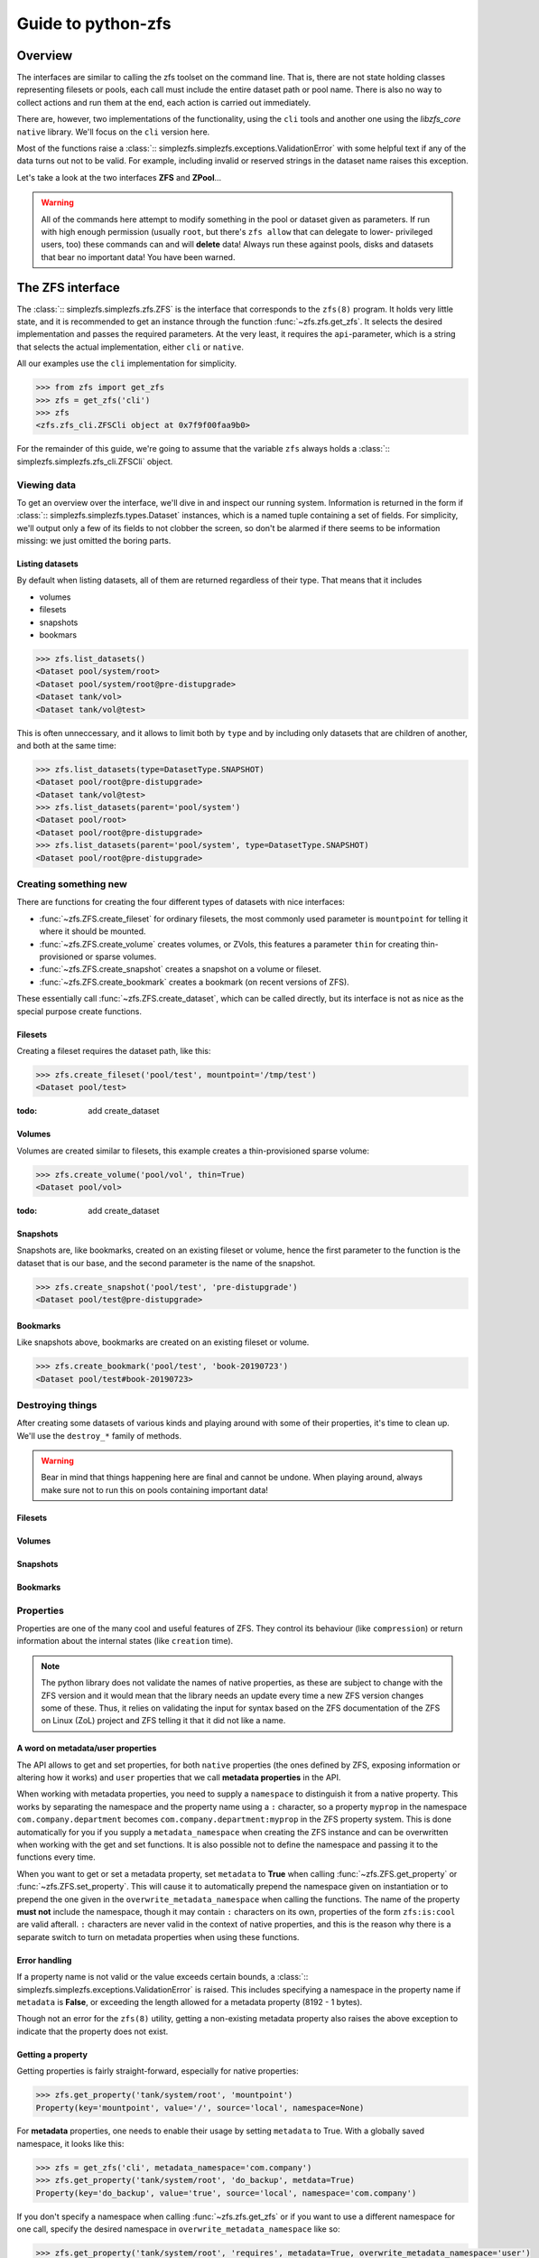 ###################
Guide to python-zfs
###################

Overview
********

The interfaces are similar to calling the zfs toolset on the command line. That is, there are not state holding classes
representing filesets or pools, each call must include the entire dataset path or pool name. There is also no way to
collect actions and run them at the end, each action is carried out immediately.

There are, however, two implementations of the functionality, using the ``cli`` tools and another one using the
`libzfs_core` ``native`` library. We'll focus on the ``cli`` version here.

Most of the functions raise a :class:`:: simplezfs.simplezfs.exceptions.ValidationError` with some helpful text if any of the data turns
out not to be valid. For example, including invalid or reserved strings in the dataset name raises this exception.

Let's take a look at the two interfaces **ZFS** and **ZPool**...

.. warning:: All of the commands here attempt to modify something in the pool or dataset given as parameters. If run
             with high enough permission (usually ``root``, but there's ``zfs allow`` that can delegate to lower-
             privileged users, too) these commands can and will **delete** data! Always run these against pools, disks
             and datasets that bear no important data! You have been warned.

The ZFS interface
*****************

The :class:`:: simplezfs.simplezfs.zfs.ZFS` is the interface that corresponds to the ``zfs(8)`` program. It holds very little state,
and it is recommended to get an instance through the function :func:`~zfs.zfs.get_zfs`. It selects the desired
implementation and passes the required parameters. At the very least, it requires the ``api``-parameter, which is a
string that selects the actual implementation, either ``cli`` or ``native``.

All our examples use the ``cli`` implementation for simplicity.

.. code-block:: pycon

   >>> from zfs import get_zfs
   >>> zfs = get_zfs('cli')
   >>> zfs
   <zfs.zfs_cli.ZFSCli object at 0x7f9f00faa9b0>

For the remainder of this guide, we're going to assume that the variable ``zfs`` always holds a
:class:`:: simplezfs.simplezfs.zfs_cli.ZFSCli` object.

Viewing data
============
To get an overview over the interface, we'll dive in and inspect our running system. Information is returned in the
form if :class:`:: simplezfs.simplezfs.types.Dataset` instances, which is a named tuple containing a set of fields. For simplicity,
we'll output only a few of its fields to not clobber the screen, so don't be alarmed if there seems to be information
missing: we just omitted the boring parts.

Listing datasets
----------------
By default when listing datasets, all of them are returned regardless of their type. That means that it includes

* volumes
* filesets
* snapshots
* bookmars

.. code-block:: pycon

   >>> zfs.list_datasets()
   <Dataset pool/system/root>
   <Dataset pool/system/root@pre-distupgrade>
   <Dataset tank/vol>
   <Dataset tank/vol@test>

This is often unneccessary, and it allows to limit both by ``type`` and by including only datasets that are children
of another, and both at the same time:

.. code-block:: pycon

   >>> zfs.list_datasets(type=DatasetType.SNAPSHOT)
   <Dataset pool/root@pre-distupgrade>
   <Dataset tank/vol@test>
   >>> zfs.list_datasets(parent='pool/system')
   <Dataset pool/root>
   <Dataset pool/root@pre-distupgrade>
   >>> zfs.list_datasets(parent='pool/system', type=DatasetType.SNAPSHOT)
   <Dataset pool/root@pre-distupgrade>

Creating something new
======================

There are functions for creating the four different types of datasets with nice interfaces:

* :func:`~zfs.ZFS.create_fileset` for ordinary filesets, the most commonly used parameter is ``mountpoint`` for
  telling it where it should be mounted.
* :func:`~zfs.ZFS.create_volume` creates volumes, or ZVols, this features a parameter ``thin`` for creating thin-
  provisioned or sparse volumes.
* :func:`~zfs.ZFS.create_snapshot` creates a snapshot on a volume or fileset.
* :func:`~zfs.ZFS.create_bookmark` creates a bookmark (on recent versions of ZFS).

These essentially call :func:`~zfs.ZFS.create_dataset`, which can be called directly, but its interface is not as
nice as the special purpose create functions.


Filesets
--------

Creating a fileset requires the dataset path, like this:

.. code-block:: pycon

   >>> zfs.create_fileset('pool/test', mountpoint='/tmp/test')
   <Dataset pool/test>

:todo: add create_dataset

Volumes
-------

Volumes are created similar to filesets, this example creates a thin-provisioned sparse volume:

.. code-block:: pycon

   >>> zfs.create_volume('pool/vol', thin=True)
   <Dataset pool/vol>

:todo: add create_dataset

Snapshots
---------

Snapshots are, like bookmarks, created on an existing fileset or volume, hence the first parameter to the function is
the dataset that is our base, and the second parameter is the name of the snapshot.

.. code-block:: pycon

   >>> zfs.create_snapshot('pool/test', 'pre-distupgrade')
   <Dataset pool/test@pre-distupgrade>

Bookmarks
---------

Like snapshots above, bookmarks are created on an existing fileset or volume.

.. code-block:: pycon

   >>> zfs.create_bookmark('pool/test', 'book-20190723')
   <Dataset pool/test#book-20190723>

Destroying things
=================

After creating some datasets of various kinds and playing around with some of their properties, it's time to clean up.
We'll use the ``destroy_*`` family of methods.

.. warning:: Bear in mind that things happening here are final and cannot be undone. When playing around, always make
             sure not to run this on pools containing important data!

Filesets
--------

Volumes
-------

Snapshots
---------

Bookmarks
---------

Properties
==========

Properties are one of the many cool and useful features of ZFS. They control its behaviour (like ``compression``) or
return information about the internal states (like ``creation`` time).

.. note:: The python library does not validate the names of native properties, as these are subject to change with the
          ZFS version and it would mean that the library needs an update every time a new ZFS version changes some of
          these. Thus, it relies on validating the input for syntax based on the ZFS documentation of the ZFS on Linux
          (ZoL) project and ZFS telling it that it did not like a name.

A word on metadata/user properties
----------------------------------

The API allows to get and set properties, for both ``native`` properties (the ones defined by ZFS, exposing information
or altering how it works) and ``user`` properties that we call **metadata properties** in the API.

When working with metadata properties, you need to supply a ``namespace`` to distinguish it from a native property.
This works by separating the namespace and the property name using a ``:`` character, so a property ``myprop``
in the namespace ``com.company.department`` becomes ``com.company.department:myprop`` in the ZFS property system. This
is done automatically for you if you supply a ``metadata_namespace`` when creating the ZFS instance and can be
overwritten when working with the get and set functions. It is also possible not to define the namespace and passing
it to the functions every time.

When you want to get or set a metadata property, set ``metadata`` to **True** when calling
:func:`~zfs.ZFS.get_property` or :func:`~zfs.ZFS.set_property`. This will cause it to automatically prepend the
namespace given on instantiation or to prepend the one given in the ``overwrite_metadata_namespace`` when calling the
functions. The name of the property **must not** include the namespace, though it may contain ``:`` characters on its
own, properties of the form ``zfs:is:cool`` are valid afterall. ``:`` characters are never valid in the context of
native properties, and this is the reason why there is a separate switch to turn on metadata properties when using
these functions.

Error handling
--------------
If a property name is not valid or the value exceeds certain bounds, a :class:`:: simplezfs.simplezfs.exceptions.ValidationError` is
raised. This includes specifying a namespace in the property name if ``metadata`` is **False**, or exceeding the
length allowed for a metadata property (8192 - 1 bytes).

Though not an error for the ``zfs(8)`` utility, getting a non-existing metadata property also raises the above
exception to indicate that the property does not exist.

Getting a property
------------------

Getting properties is fairly straight-forward, especially for native properties:

.. code-block:: pycon

   >>> zfs.get_property('tank/system/root', 'mountpoint')
   Property(key='mountpoint', value='/', source='local', namespace=None)

For **metadata** properties, one needs to enable their usage by setting ``metadata`` to True. With a globally saved
namespace, it looks like this:

.. code-block:: pycon

   >>> zfs = get_zfs('cli', metadata_namespace='com.company')
   >>> zfs.get_property('tank/system/root', 'do_backup', metdata=True)
   Property(key='do_backup', value='true', source='local', namespace='com.company')

If you don't specify a namespace when calling :func:`~zfs.zfs.get_zfs` or if you want to use a different namespace for
one call, specify the desired namespace in ``overwrite_metadata_namespace`` like so:

.. code-block:: pycon

   >>> zfs.get_property('tank/system/root', 'requires', metadata=True, overwrite_metadata_namespace='user')
   Property(key='requires', value='coffee', source='local', namespace='user')

This is the equivalent of calling ``zfs get user:requires tank/system/root`` on the shell.

Asking it to get a native property that does not exist results in an error:

.. code-block:: pycon

   >>> zfs.get_property('tank/system/root', 'notexisting', metadata=False)
   zfs.exceptions.PropertyNotFound: invalid property on dataset tank/test

Setting a property
------------------

The interface for setting both native and metadata properties works exactly like the get interface shown earlier,
though it obviously needs a value to set. We won't go into ZFS delegation system (``zfs allow``) and assume the
following is run using **root** privileges.

.. code-block:: pycon

   >>> zfs.set_property('tank/service/backup', 'mountpoint', ''/backup')

Setting a metadata property works like this (again, like above):

.. code-block:: pycon

   >>> zfs.set_property('tank/system/root', 'requires', 'tea', metadata=True, overwrite_metadata_namespace='user')

Listing properties
------------------

:todo: ``zfs.get_properties``

The ZPool interface
*******************

The :class:`:: simplezfs.simplezfs.zfs.ZPool` is the interface that corresponds to the ``zpool(8)`` program. It holds very little state,
and it is recommended to get an instance through the function :func:`~simplezfs.zpool.get_zpool`. It selects the desired
implementation and passes the required parameters. At the very least, it requires the ``api``-parameter, which is a
string that selects the actual implementation, either ``cli`` or ``native``.

All our examples use the ``cli`` implementation for simplicity.

.. code-block:: pycon

   >>> from simplezfs import get_zpool
   >>> zpool = get_zpool('cli')
   >>> zpool
   <zfs.zpool_cli.ZPoolCli object at 0x7f67d5254940>

For the remainder of this guide, we're going to assume that the variable ``zpool`` always holds a
:class:`:: simplezfs.simplezfs.zpool_cli.ZPoolCli` object.

Error handling
**************
We kept the most important part for last: handling errors. The module defines its own hierarchy with
:class:`:: simplezfs.simplezfs.exceptions.ZFSError` as toplevel exception. Various specific exceptions are based on ot. When working
with :class:`:: simplezfs.simplezfs.zfs.ZFS`, the three most common ones are:

* :class:`:: simplezfs.simplezfs.exceptions.ValidationError` which indicates that a name (e.g. dataset name) was invalid.
* :class:`:: simplezfs.simplezfs.exceptions.DatasetNotFound` is, like FileNotFound in standard python, indicating that the dataset the
  module was instructed to work on (e.g. get/set properties, destroy) was not present.
* :class:`:: simplezfs.simplezfs.exceptions.PermissionError` is raised when the current users permissions are not sufficient to perform
  the requested operation. While some actions can be delegated using ``zfs allow``, linux, for example, doesn't allow
  non-root users to mount filesystems, which means that a non-root user may create filesets with a valid mountpoint
  property, but it won't be mounted.

Examples
========

.. code-block:: pycon

   >>> zfs.list_dataset(parent=':pool/name/invalid')
   zfs.exceptions.ValidationError: malformed name

.. code-block:: pycon

   >>> zfs.list_datasets(parent='pool/not/existing')
   zfs.exceptions.DatasetNotFound: Dataset "pool/not/existing" not found

